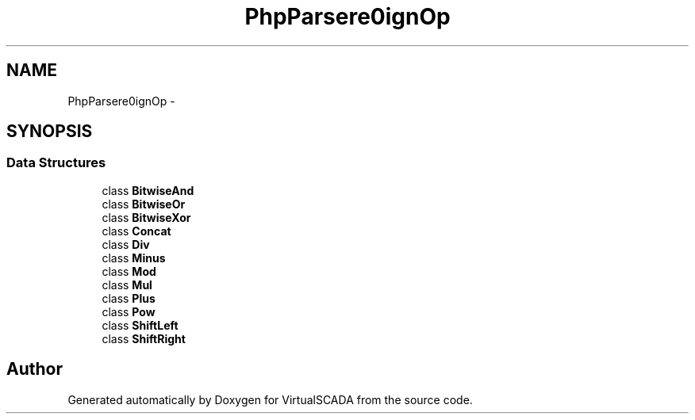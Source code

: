 .TH "PhpParser\Node\Expr\AssignOp" 3 "Tue Apr 14 2015" "Version 1.0" "VirtualSCADA" \" -*- nroff -*-
.ad l
.nh
.SH NAME
PhpParser\Node\Expr\AssignOp \- 
.SH SYNOPSIS
.br
.PP
.SS "Data Structures"

.in +1c
.ti -1c
.RI "class \fBBitwiseAnd\fP"
.br
.ti -1c
.RI "class \fBBitwiseOr\fP"
.br
.ti -1c
.RI "class \fBBitwiseXor\fP"
.br
.ti -1c
.RI "class \fBConcat\fP"
.br
.ti -1c
.RI "class \fBDiv\fP"
.br
.ti -1c
.RI "class \fBMinus\fP"
.br
.ti -1c
.RI "class \fBMod\fP"
.br
.ti -1c
.RI "class \fBMul\fP"
.br
.ti -1c
.RI "class \fBPlus\fP"
.br
.ti -1c
.RI "class \fBPow\fP"
.br
.ti -1c
.RI "class \fBShiftLeft\fP"
.br
.ti -1c
.RI "class \fBShiftRight\fP"
.br
.in -1c
.SH "Author"
.PP 
Generated automatically by Doxygen for VirtualSCADA from the source code\&.
